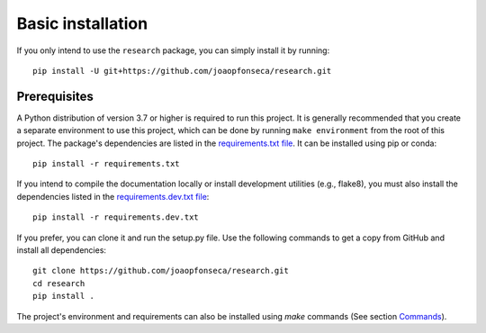 Basic installation
------------------

If you only intend to use the ``research`` package, you can simply install it by
running::

    pip install -U git+https://github.com/joaopfonseca/research.git

Prerequisites
=============

A Python distribution of version 3.7 or higher is required to run this
project. It is generally recommended that you create a separate environment to
use this project, which can be done by running ``make environment`` from the
root of this project. The package's dependencies are listed in the
`requirements.txt file
<https://github.com/joaopfonseca/research/blob/master/requirements.txt>`_. It
can be installed using pip or conda::

    pip install -r requirements.txt

If you intend to compile the documentation locally or install development
utilities (e.g., flake8), you must also install the dependencies listed in the
`requirements.dev.txt file
<https://github.com/joaopfonseca/research/blob/master/requirements.dev.txt>`_::

   pip install -r requirements.dev.txt

If you prefer, you can clone it and run the setup.py file. Use the following
commands to get a copy from GitHub and install all dependencies::

    git clone https://github.com/joaopfonseca/research.git
    cd research
    pip install .

The project's environment and requirements can also be installed using `make` commands (See section
`Commands <commands.html>`_).
